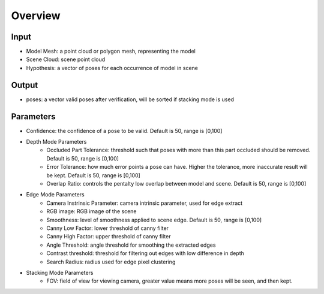 Overview
========================

Input
------------------

* Model Mesh: a point cloud or polygon mesh, representing the model
* Scene Cloud: scene point cloud
* Hypothesis: a vector of poses for each occurrence of model in scene

Output
------------------

* poses: a vector valid poses after verification, will be sorted if stacking mode is used

Parameters 
--------------------

* Confidence: the confidence of a pose to be valid. Default is 50, range is [0,100]
* Depth Mode Parameters
   * Occluded Part Tolerance: threshold such that poses with more than this part occluded should be removed. Default is 50, range is [0,100]
   * Error Tolerance: how much error points a pose can have. Higher the tolerance, more inaccurate result will be kept. Default is 50, range is [0,100]
   * Overlap Ratio: controls the pentalty low overlap between model and scene. Default is 50, range is [0,100]
* Edge Mode Parameters
   * Camera Instrinsic Parameter: camera intrinsic parameter, used for edge extract
   * RGB image: RGB image of the scene
   * Smoothness: level of smoothness applied to scene edge. Default is 50, range is [0,100]
   * Canny Low Factor: lower threshold of canny filter
   * Canny High Factor: upper threshold of canny filter
   * Angle Threshold: angle threshold for smoothing the extracted edges
   * Contrast threshold: threshold for filtering out edges with low difference in depth
   * Search Radius: radius used for edge pixel clustering
* Stacking Mode Parameters
   * FOV: field of view for viewing camera, greater value means more poses will be seen, and then kept.


